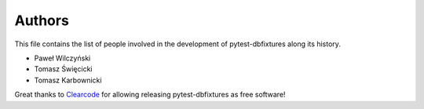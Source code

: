 Authors
=======

This file contains the list of people involved in the development of
pytest-dbfixtures along its history.

* Paweł Wilczyński
* Tomasz Święcicki
* Tomasz Karbownicki

Great thanks to `Clearcode <http://clearcode.cc>`_ for allowing releasing
pytest-dbfixtures as free software!
